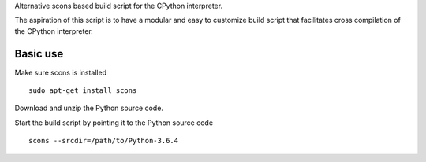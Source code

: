 
Alternative scons based build script for the CPython interpreter.

The aspiration of this script is to have a modular and easy to customize
build script that facilitates cross compilation of the CPython interpreter.


Basic use
=========

Make sure scons is installed ::

    sudo apt-get install scons

Download and unzip the Python source code.

Start the build script by pointing it to the Python source code ::

    scons --srcdir=/path/to/Python-3.6.4
